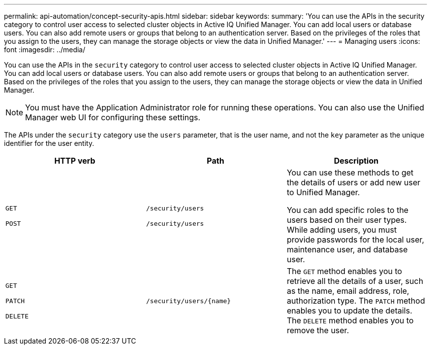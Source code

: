 ---
permalink: api-automation/concept-security-apis.html
sidebar: sidebar
keywords: 
summary: 'You can use the APIs in the security category to control user access to selected cluster objects in Active IQ Unified Manager. You can add local users or database users. You can also add remote users or groups that belong to an authentication server. Based on the privileges of the roles that you assign to the users, they can manage the storage objects or view the data in Unified Manager.'
---
= Managing users
:icons: font
:imagesdir: ../media/

[.lead]
You can use the APIs in the `security` category to control user access to selected cluster objects in Active IQ Unified Manager. You can add local users or database users. You can also add remote users or groups that belong to an authentication server. Based on the privileges of the roles that you assign to the users, they can manage the storage objects or view the data in Unified Manager.

[NOTE]
====
You must have the Application Administrator role for running these operations. You can also use the Unified Manager web UI for configuring these settings.
====

The APIs under the `security` category use the `users` parameter, that is the user name, and not the `key` parameter as the unique identifier for the user entity.

[cols="3*",options="header"]
|===
| HTTP verb| Path| Description
a|
`GET`

`POST`

a|
`/security/users`

`/security/users`

a|
You can use these methods to get the details of users or add new user to Unified Manager.

You can add specific roles to the users based on their user types. While adding users, you must provide passwords for the local user, maintenance user, and database user.

a|
`GET`

`PATCH`

`DELETE`

a|
`+/security/users/{name}+`

a|
The `GET` method enables you to retrieve all the details of a user, such as the name, email address, role, authorization type. The `PATCH` method enables you to update the details. The `DELETE` method enables you to remove the user.

|===
